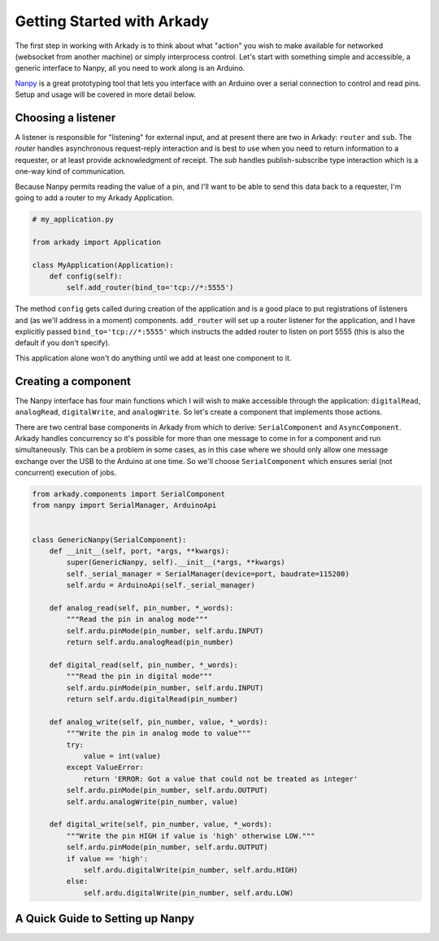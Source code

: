 Getting Started with Arkady
===========================

The first step in working with Arkady is to think about what "action" you wish
to make available for networked (websocket from another machine) or simply
interprocess control. Let's start with something simple and accessible, a
generic interface to Nanpy, all you need to work along is an Arduino.

Nanpy_ is a great prototyping tool that lets you interface with an Arduino over
a serial connection to control and read pins. Setup and usage will be
covered in more detail below.

.. _nanpy: https://github.com/nanpy/nanpy

Choosing a listener
-------------------

A listener is responsible for "listening" for external input, and at present
there are two in Arkady: ``router`` and ``sub``. The `router` handles asynchronous
request-reply interaction and is best to use when you need to return information
to a requester, or at least provide acknowledgment of receipt. The `sub` handles
publish-subscribe type interaction which is a one-way kind of communication.

Because Nanpy permits reading the value of a pin, and I'll want to be able to
send this data back to a requester, I'm going to add a router to my Arkady
Application.

.. code-block:: python

    # my_application.py

    from arkady import Application

    class MyApplication(Application):
        def config(self):
            self.add_router(bind_to='tcp://*:5555')

::

The method ``config`` gets called during creation of the application and is a
good place to put registrations of listeners and (as we'll address in a moment)
components. ``add_router`` will set up a router listener for the application,
and I have explicitly passed ``bind_to='tcp://*:5555'`` which instructs the
added router to listen on port 5555 (this is also the default if you don't
specify).

This application alone won't do anything until we add at least one component
to it.

Creating a component
--------------------

The Nanpy interface has four main functions which I will wish to make accessible
through the application: ``digitalRead``, ``analogRead``, ``digitalWrite``, and
``analogWrite``. So let's create a component that implements those actions.

There are two central base components in Arkady from which to derive:
``SerialComponent`` and ``AsyncComponent``. Arkady handles concurrency so it's
possible for more than one message to come in for a component and run
simultaneously. This can be a problem in some cases, as in this case where we
should only allow one message exchange over the USB to the Arduino at one time.
So we'll choose ``SerialComponent`` which ensures serial (not concurrent)
execution of jobs.

.. code-block:: python

    from arkady.components import SerialComponent
    from nanpy import SerialManager, ArduinoApi


    class GenericNanpy(SerialComponent):
        def __init__(self, port, *args, **kwargs):
            super(GenericNanpy, self).__init__(*args, **kwargs)
            self._serial_manager = SerialManager(device=port, baudrate=115200)
            self.ardu = ArduinoApi(self._serial_manager)

        def analog_read(self, pin_number, *_words):
            """Read the pin in analog mode"""
            self.ardu.pinMode(pin_number, self.ardu.INPUT)
            return self.ardu.analogRead(pin_number)

        def digital_read(self, pin_number, *_words):
            """Read the pin in digital mode"""
            self.ardu.pinMode(pin_number, self.ardu.INPUT)
            return self.ardu.digitalRead(pin_number)

        def analog_write(self, pin_number, value, *_words):
            """Write the pin in analog mode to value"""
            try:
                value = int(value)
            except ValueError:
                return 'ERROR: Got a value that could not be treated as integer'
            self.ardu.pinMode(pin_number, self.ardu.OUTPUT)
            self.ardu.analogWrite(pin_number, value)

        def digital_write(self, pin_number, value, *_words):
            """Write the pin HIGH if value is 'high' otherwise LOW."""
            self.ardu.pinMode(pin_number, self.ardu.OUTPUT)
            if value == 'high':
                self.ardu.digitalWrite(pin_number, self.ardu.HIGH)
            else:
                self.ardu.digitalWrite(pin_number, self.ardu.LOW)

::

A Quick Guide to Setting up Nanpy
---------------------------------

